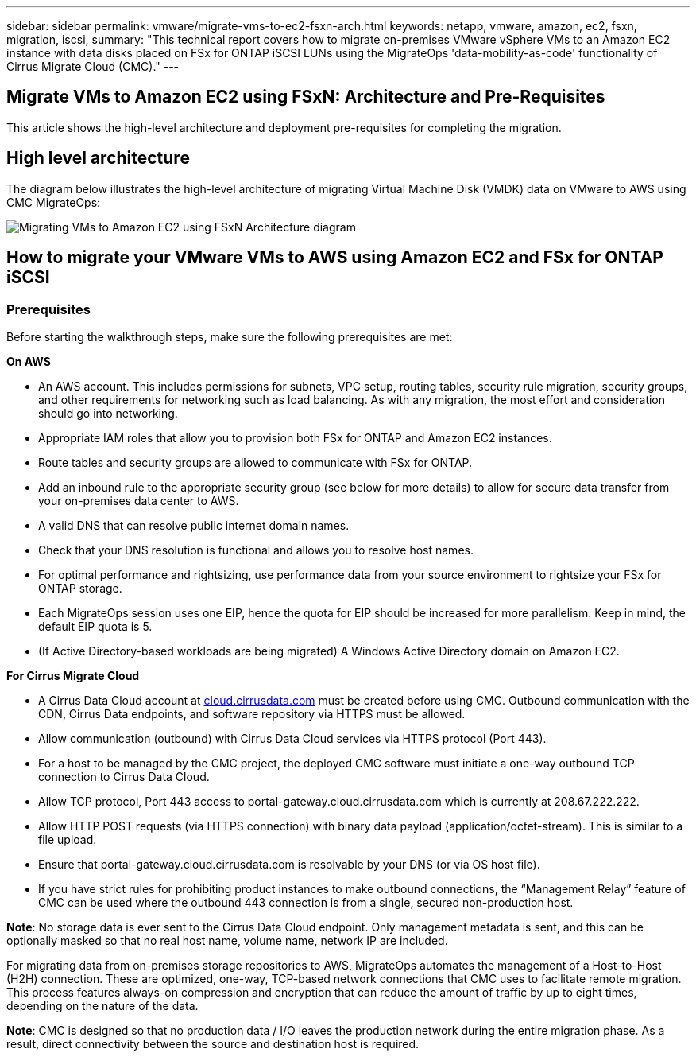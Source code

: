---
sidebar: sidebar
permalink: vmware/migrate-vms-to-ec2-fsxn-arch.html
keywords: netapp, vmware, amazon, ec2, fsxn, migration, iscsi, 
summary: "This technical report covers how to migrate on-premises VMware vSphere VMs to an Amazon EC2 instance with data disks placed on FSx for ONTAP iSCSI LUNs using the MigrateOps 'data-mobility-as-code' functionality of Cirrus Migrate Cloud (CMC)."
---

== Migrate VMs to Amazon EC2 using FSxN: Architecture and Pre-Requisites
:hardbreaks:
:nofooter:
:icons: font
:linkattrs:
:imagesdir: ./../media/

[.lead]
This article shows the high-level architecture and deployment pre-requisites for completing the migration.

== High level architecture

The diagram below illustrates the high-level architecture of migrating Virtual Machine Disk (VMDK) data on VMware to AWS using CMC MigrateOps:

image:migrate-ec2-fsxn-image01.png[Migrating VMs to Amazon EC2 using FSxN Architecture diagram]

== How to migrate your VMware VMs to AWS using Amazon EC2 and FSx for ONTAP iSCSI

=== Prerequisites

Before starting the walkthrough steps, make sure the following prerequisites are met:

*On AWS*

* An AWS account. This includes permissions for subnets, VPC setup, routing tables, security rule migration, security groups, and other requirements for networking such as load balancing. As with any migration, the most effort and consideration should go into networking.
* Appropriate IAM roles that allow you to provision both FSx for ONTAP and Amazon EC2 instances.
* Route tables and security groups are allowed to communicate with FSx for ONTAP.
* Add an inbound rule to the appropriate security group (see below for more details) to allow for secure data transfer from your on-premises data center to AWS.
* A valid DNS that can resolve public internet domain names.
* Check that your DNS resolution is functional and allows you to resolve host names. 
* For optimal performance and rightsizing, use performance data from your source environment to rightsize your FSx for ONTAP storage.
* Each MigrateOps session uses one EIP, hence the quota for EIP should be increased for more parallelism. Keep in mind, the default EIP quota is 5.
* (If Active Directory-based workloads are being migrated) A Windows Active Directory domain on Amazon EC2.

*For Cirrus Migrate Cloud*

* A Cirrus Data Cloud account at link:http://cloud.cirrusdata.com/[cloud.cirrusdata.com] must be created before using CMC. Outbound communication with the CDN, Cirrus Data endpoints, and software repository via HTTPS must be allowed.
* Allow communication (outbound) with Cirrus Data Cloud services via HTTPS protocol (Port 443). 
* For a host to be managed by the CMC project, the deployed CMC software must initiate a one-way outbound TCP connection to Cirrus Data Cloud.
* Allow TCP protocol, Port 443 access to portal-gateway.cloud.cirrusdata.com which is currently at 208.67.222.222.
* Allow HTTP POST requests (via HTTPS connection) with binary data payload (application/octet-stream). This is similar to a file upload.
* Ensure that portal-gateway.cloud.cirrusdata.com is resolvable by your DNS (or via OS host file).
* If you have strict rules for prohibiting product instances to make outbound connections, the “Management Relay” feature of CMC can be used where the outbound 443 connection is from a single, secured non-production host.

*Note*: No storage data is ever sent to the Cirrus Data Cloud endpoint. Only management metadata is sent, and this can be optionally masked so that no real host name, volume name, network IP are included.

For migrating data from on-premises storage repositories to AWS, MigrateOps automates the management of a Host-to-Host (H2H) connection. These are optimized, one-way, TCP-based network connections that CMC uses to facilitate remote migration. This process features always-on compression and encryption that can reduce the amount of traffic by up to eight times, depending on the nature of the data.

*Note*: CMC is designed so that no production data / I/O leaves the production network during the entire migration phase. As a result, direct connectivity between the source and destination host is required.
